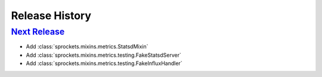 .. :changelog:

Release History
===============

`Next Release`_
---------------
- Add :class:`sprockets.mixins.metrics.StatsdMixin`
- Add :class:`sprockets.mixins.metrics.testing.FakeStatsdServer`
- Add :class:`sprockets.mixins.metrics.testing.FakeInfluxHandler`

.. _Next Release: https://github.com/sprockets/sprockets.mixins.metrics/compare/0.0.0...master
